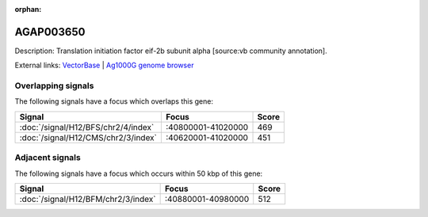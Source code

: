 :orphan:

AGAP003650
=============





Description: Translation initiation factor eif-2b subunit alpha [source:vb community annotation].

External links:
`VectorBase <https://www.vectorbase.org/Anopheles_gambiae/Gene/Summary?g=AGAP003650>`_ |
`Ag1000G genome browser <https://www.malariagen.net/apps/ag1000g/phase1-AR3/index.html?genome_region=2R:41002058-41003478#genomebrowser>`_

Overlapping signals
-------------------

The following signals have a focus which overlaps this gene:



.. cssclass:: table-hover
.. csv-table::
    :widths: auto
    :header: Signal,Focus,Score

    :doc:`/signal/H12/BFS/chr2/4/index`,":40800001-41020000",469
    :doc:`/signal/H12/CMS/chr2/3/index`,":40620001-41020000",451
    



Adjacent signals
----------------

The following signals have a focus which occurs within 50 kbp of this gene:



.. cssclass:: table-hover
.. csv-table::
    :widths: auto
    :header: Signal,Focus,Score

    :doc:`/signal/H12/BFM/chr2/3/index`,":40880001-40980000",512
    


